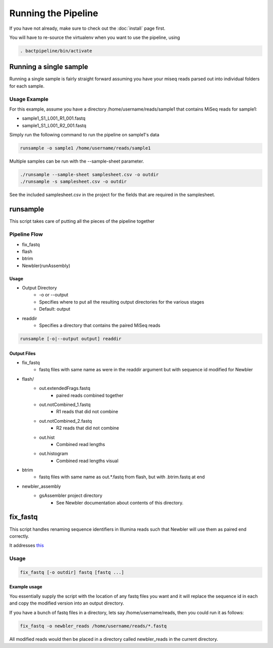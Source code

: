 ====================
Running the Pipeline
====================

If you have not already, make sure to check out the 
:doc:`install` page first.

You will have to re-source the virtualenv when you want to use 
the pipeline, using

.. code-block:: bash

    . bactpipeline/bin/activate

Running a single sample
=======================

Running a single sample is fairly straight forward assuming you have your miseq 
reads parsed out into individual folders for each sample.

Usage Example
-------------

For this example, assume you have a directory /home/username/reads/sample1 that 
contains MiSeq reads for sample1:

* sample1_S1_L001_R1_001.fastq
* sample1_S1_L001_R2_001.fastq

Simply run the following command to run the pipeline on sample1's data

.. code-block:: bash

    runsample -o sample1 /home/username/reads/sample1

Multiple samples can be run with the --sample-sheet parameter.

.. code-block:: bash

    ./runsample --sample-sheet samplesheet.csv -o outdir
    ./runsample -s samplesheet.csv -o outdir

See the included samplesheet.csv in the project for the fields that are 
required in the samplesheet.

runsample
=========

This script takes care of putting all the pieces of the pipeline together

Pipeline Flow
-------------

* fix_fastq
* flash
* btrim
* Newbler(runAssembly)

Usage
^^^^^

* Output Directory
   * -o or --output
   * Specifies where to put all the resulting output directories for the various 
     stages
   * Default: output
* readdir
   * Specifies a directory that contains the paired MiSeq reads


.. code-block:: bash

    runsample [-o|--output output] readdir

Output Files
^^^^^^^^^^^^

* fix_fastq
   * fastq files with same name as were in the readdir argument but with sequence 
     id modified for Newbler
* flash/
   * out.extendedFrags.fastq
      * paired reads combined together
   * out.notCombined_1.fastq
      * R1 reads that did not combine
   * out.notCombined_2.fastq
      * R2 reads that did not combine
   * out.hist
      * Combined read lengths
   * out.histogram
      * Combined read lengths visual
* btrim
   * fastq files with same name as out.*.fastq from flash, but with .btrim.fastq 
     at end
* newbler_assembly
   * gsAssembler project directory
      * See Newbler documentation about contents of this directory.

fix_fastq
=========

This script handles renaming sequence identifiers in Illumina reads
such that Newbler will use them as paired end correctly.

It addresses this_

Usage
-----

.. code-block:: bash

    fix_fastq [-o outdir] fastq [fastq ...]

Example usage
^^^^^^^^^^^^^

You essentially supply the script with the location of any 
fastq files you want and it will replace the sequence id in 
each and copy the modified version into an output directory.

If you have a bunch of fastq files in a directory, 
lets say /home/username/reads, then you could run it as follows:

.. code-block:: bash

    fix_fastq -o newbler_reads /home/username/reads/*.fastq

All modified reads would then be placed in a directory called 
newbler_reads in the current directory.

.. _this: http://contig.wordpress.com/2011/09/01/newbler-input-iii-a-quick-fix-for-the-new-illumina-fastq-header)
